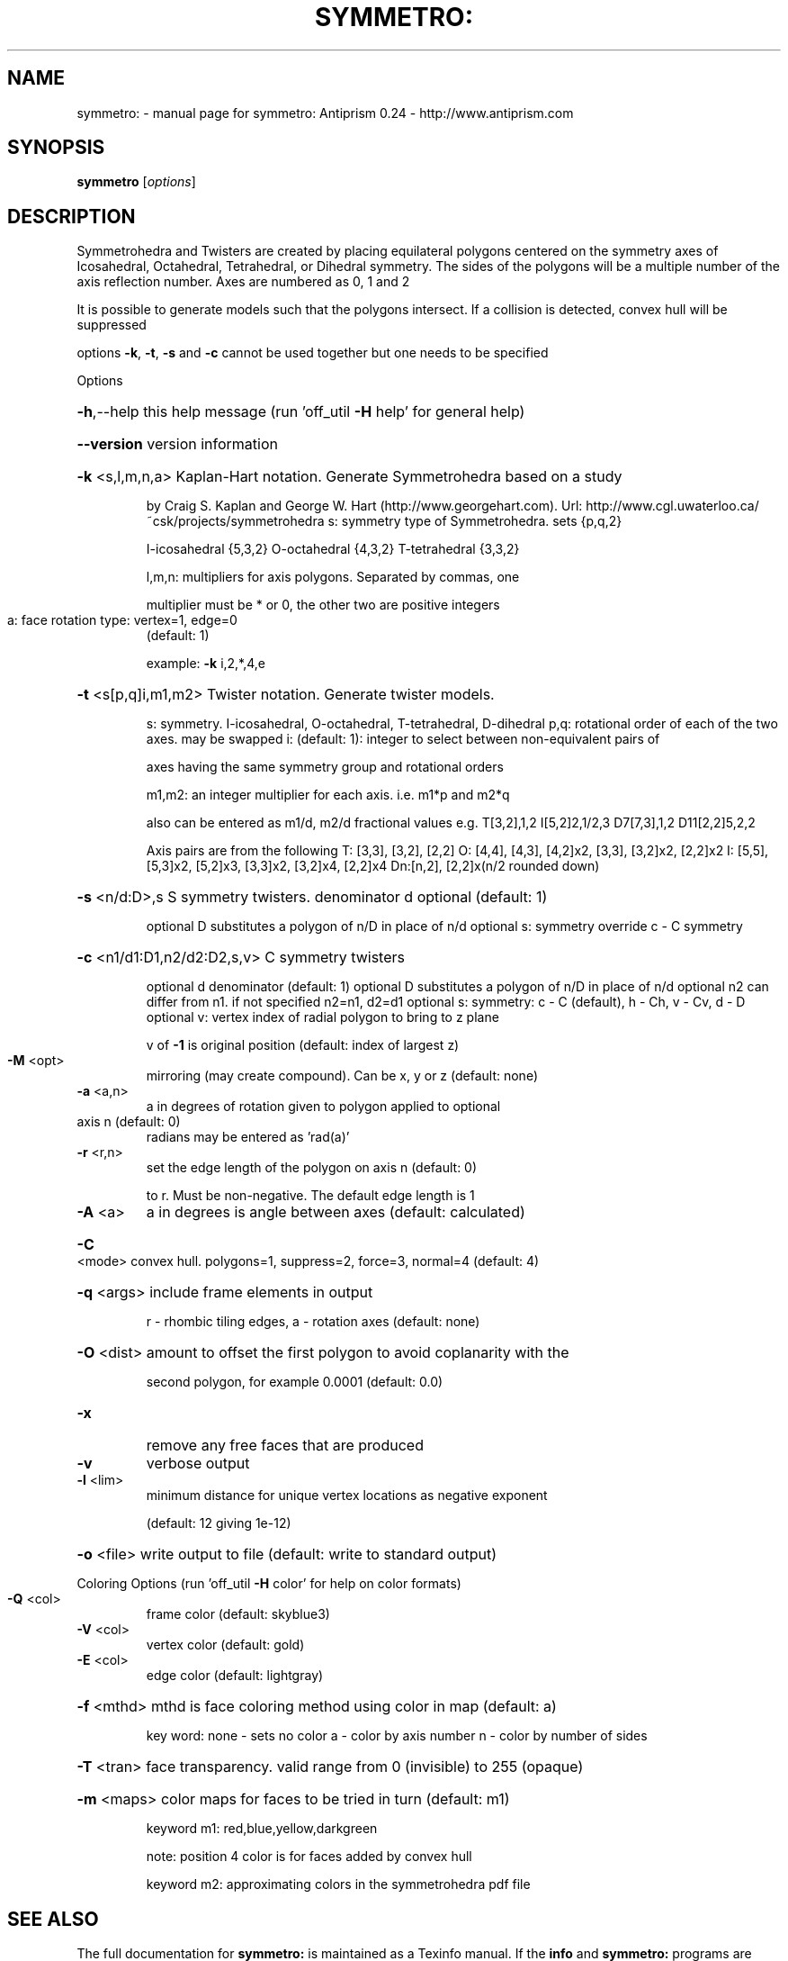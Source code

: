 .\" DO NOT MODIFY THIS FILE!  It was generated by help2man 1.47.3.
.TH SYMMETRO: "1" "October 2016" "symmetro: Antiprism 0.24 - http://www.antiprism.com" "User Commands"
.SH NAME
symmetro: \- manual page for symmetro: Antiprism 0.24 - http://www.antiprism.com
.SH SYNOPSIS
.B symmetro
[\fI\,options\/\fR]
.SH DESCRIPTION
Symmetrohedra and Twisters are created by placing equilateral polygons centered
on the symmetry axes of Icosahedral, Octahedral, Tetrahedral, or Dihedral
symmetry. The sides of the polygons will be a multiple number of the axis
reflection number. Axes are numbered as 0, 1 and 2
.PP
It is possible to generate models such that the polygons intersect. If a
collision is detected, convex hull will be suppressed
.PP
options \fB\-k\fR, \fB\-t\fR, \fB\-s\fR and \fB\-c\fR cannot be used together but one needs to be specified
.PP
Options
.HP
\fB\-h\fR,\-\-help this help message (run 'off_util \fB\-H\fR help' for general help)
.HP
\fB\-\-version\fR version information
.HP
\fB\-k\fR <s,l,m,n,a> Kaplan\-Hart notation. Generate Symmetrohedra based on a study
.IP
by Craig S. Kaplan and George W. Hart (http://www.georgehart.com).
Url: http://www.cgl.uwaterloo.ca/~csk/projects/symmetrohedra
s: symmetry type of Symmetrohedra. sets {p,q,2}
.IP
I\-icosahedral {5,3,2} O\-octahedral {4,3,2} T\-tetrahedral {3,3,2}
.IP
l,m,n: multipliers for axis polygons. Separated by commas, one
.IP
multiplier must be * or 0, the other two are positive integers
.TP
a: face rotation type: vertex=1, edge=0
(default: 1)
.IP
example: \fB\-k\fR i,2,*,4,e
.HP
\fB\-t\fR <s[p,q]i,m1,m2> Twister notation. Generate twister models.
.IP
s: symmetry. I\-icosahedral, O\-octahedral, T\-tetrahedral, D\-dihedral
p,q: rotational order of each of the two axes. may be swapped
i: (default: 1): integer to select between non\-equivalent pairs of
.IP
axes having the same symmetry group and rotational orders
.IP
m1,m2: an integer multiplier for each axis. i.e. m1*p and m2*q
.IP
also can be entered as m1/d, m2/d fractional values
e.g. T[3,2],1,2  I[5,2]2,1/2,3  D7[7,3],1,2  D11[2,2]5,2,2
.IP
Axis pairs are from the following
T: [3,3], [3,2], [2,2]
O: [4,4], [4,3], [4,2]x2, [3,3], [3,2]x2, [2,2]x2
I: [5,5], [5,3]x2, [5,2]x3, [3,3]x2, [3,2]x4, [2,2]x4
Dn:[n,2], [2,2]x(n/2 rounded down)
.HP
\fB\-s\fR <n/d:D>,s S symmetry twisters. denominator d optional (default: 1)
.IP
optional D substitutes a polygon of n/D in place of n/d
optional s: symmetry override c \- C symmetry
.HP
\fB\-c\fR <n1/d1:D1,n2/d2:D2,s,v> C symmetry twisters
.IP
optional d denominator (default: 1)
optional D substitutes a polygon of n/D in place of n/d
optional n2 can differ from n1. if not specified n2=n1, d2=d1
optional s: symmetry: c \- C (default), h \- Ch, v \- Cv, d \- D
optional v: vertex index of radial polygon to bring to z plane
.IP
v of \fB\-1\fR is original position (default: index of largest z)
.TP
\fB\-M\fR <opt>
mirroring (may create compound). Can be x, y or z (default: none)
.TP
\fB\-a\fR <a,n>
a in degrees of rotation given to polygon applied to optional
.TP
axis n (default: 0)
radians may be entered as 'rad(a)'
.TP
\fB\-r\fR <r,n>
set the edge length of the polygon on axis n (default: 0)
.IP
to r. Must be non\-negative. The default edge length is 1
.TP
\fB\-A\fR <a>
a in degrees is angle between axes (default: calculated)
.HP
\fB\-C\fR <mode> convex hull. polygons=1, suppress=2, force=3, normal=4 (default: 4)
.HP
\fB\-q\fR <args> include frame elements in output
.IP
r \- rhombic tiling edges, a \- rotation axes (default: none)
.HP
\fB\-O\fR <dist> amount to offset the first polygon to avoid coplanarity with the
.IP
second polygon, for example 0.0001 (default: 0.0)
.TP
\fB\-x\fR
remove any free faces that are produced
.TP
\fB\-v\fR
verbose output
.TP
\fB\-l\fR <lim>
minimum distance for unique vertex locations as negative exponent
.IP
(default: 12 giving 1e\-12)
.HP
\fB\-o\fR <file> write output to file (default: write to standard output)
.PP
Coloring Options (run 'off_util \fB\-H\fR color' for help on color formats)
.TP
\fB\-Q\fR <col>
frame color  (default: skyblue3)
.TP
\fB\-V\fR <col>
vertex color (default: gold)
.TP
\fB\-E\fR <col>
edge color   (default: lightgray)
.HP
\fB\-f\fR <mthd> mthd is face coloring method using color in map (default: a)
.IP
key word: none \- sets no color
a \- color by axis number
n \- color by number of sides
.HP
\fB\-T\fR <tran> face transparency. valid range from 0 (invisible) to 255 (opaque)
.HP
\fB\-m\fR <maps> color maps for faces to be tried in turn (default: m1)
.IP
keyword m1: red,blue,yellow,darkgreen
.IP
note: position 4 color is for faces added by convex hull
.IP
keyword m2: approximating colors in the symmetrohedra pdf file
.SH "SEE ALSO"
The full documentation for
.B symmetro:
is maintained as a Texinfo manual.  If the
.B info
and
.B symmetro:
programs are properly installed at your site, the command
.IP
.B info symmetro:
.PP
should give you access to the complete manual.
